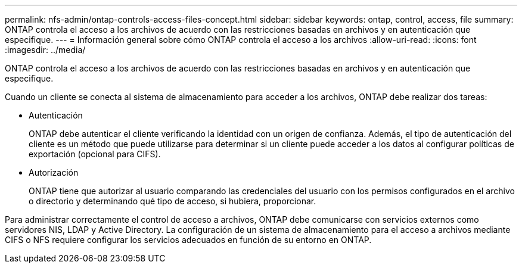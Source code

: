 ---
permalink: nfs-admin/ontap-controls-access-files-concept.html 
sidebar: sidebar 
keywords: ontap, control, access, file 
summary: ONTAP controla el acceso a los archivos de acuerdo con las restricciones basadas en archivos y en autenticación que especifique. 
---
= Información general sobre cómo ONTAP controla el acceso a los archivos
:allow-uri-read: 
:icons: font
:imagesdir: ../media/


[role="lead"]
ONTAP controla el acceso a los archivos de acuerdo con las restricciones basadas en archivos y en autenticación que especifique.

Cuando un cliente se conecta al sistema de almacenamiento para acceder a los archivos, ONTAP debe realizar dos tareas:

* Autenticación
+
ONTAP debe autenticar el cliente verificando la identidad con un origen de confianza. Además, el tipo de autenticación del cliente es un método que puede utilizarse para determinar si un cliente puede acceder a los datos al configurar políticas de exportación (opcional para CIFS).

* Autorización
+
ONTAP tiene que autorizar al usuario comparando las credenciales del usuario con los permisos configurados en el archivo o directorio y determinando qué tipo de acceso, si hubiera, proporcionar.



Para administrar correctamente el control de acceso a archivos, ONTAP debe comunicarse con servicios externos como servidores NIS, LDAP y Active Directory. La configuración de un sistema de almacenamiento para el acceso a archivos mediante CIFS o NFS requiere configurar los servicios adecuados en función de su entorno en ONTAP.
